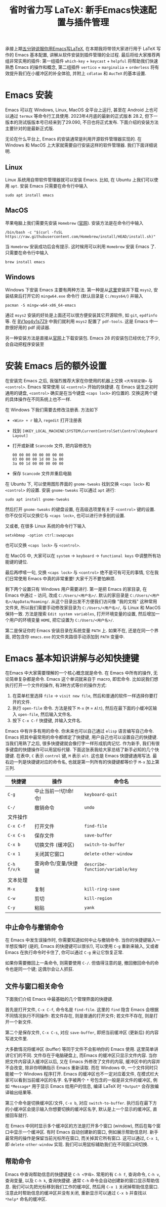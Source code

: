 #+title: 省时省力写 LaTeX: 新手Emacs快速配置与插件管理

承接上期[[https://www.bilibili.com/video/BV1Xk4y1a7Gp/][五分钟说服你用Emacs写LaTeX]], 在本期我将带领大家进行用于 LaTeX 写作的 Emacs 基本配置, 讲解从软件安装到插件管理的全过程. 最后将给大家推荐两组非常实用的插件: 第一组插件 =which-key= + =keycast= + =helpful= 将帮助我们快速熟悉 Emacs 的操作和概念, 第二组插件 =vertico= + =marginalia= + =orderless= 将有效提升我们在小缓冲区的补全体验, 并附上 =cdlatax= 和 =AucTeX= 的基本设置.

* Emacs 安装
Emacs 可以在 Windows, Linux, MacOS 全平台上运行, 甚至在 Android 上也可以通过 =termux= 等命令行工具使用. 2023年4月底的最新的正式版本 28.2, 但下一版本的测试版版本号已经来到了29.090, 不日也将正式发布. 下面介绍的安装方法主要针对的是最新正式版.

无论在什么平台上, Emacs 的安装通常是利用开源软件管理器实现的. 在 Windows 和 MacOS 上大家就需要自行安装这样的软件管理器. 我们下面详细说明.
** Linux
Linux 系统用自带软件管理器就可以安装 Emacs. 比如, 在 Ubuntu 上我们可以使用 =apt=. 安装 Emacs 只需要在命令行中输入
#+begin_src shell
  sudo apt install emacs 
#+end_src
** MacOS
苹果电脑上我们需要先安装 =Homebrew= ([[https://brew.sh/][官网]]). 安装方法是在命令行中输入
#+begin_src shell
 /bin/bash -c "$(curl -fsSL https://raw.githubusercontent.com/Homebrew/install/HEAD/install.sh)"
#+end_src
当 =Homebrew= 安装成功后会有提示. 这时候用可以利用 =Homebrew= 安装 Emacs 了. 只需要在命令行中输入
#+begin_src shell
 brew install emacs
#+end_src
** Windows
Windows 下安装 Emacs 主要有两种方法. 第一种是从[[https://www.msys2.org/][这里]]安装并下载 =msys2=, 安装结束后打开它的 =mingw64.exe= 命令行 (默认目录是 =C:/msys64/=) 并输入
#+begin_src shell
  pacman -S mingw-w64-x86_64-emacs
#+end_src
通过 =msys2= 安装的好处是上面还可以很方便安装其它开源软件, 如 =git=, =epdfinfo= 等. 在 [[https://www.bilibili.com/video/BV1pg4y1s7Z9/][BV1pg4y1s7Z9]] 中我们就利用 =msys2= 配置了 =pdf-tools=. 这是 Emacs 中一款很好用的 pdf 阅读器.

另一种安装方法是直接从[[http://ftp.gnu.org/gnu/emacs/windows/emacs-28/][官网]]上下载安装包. Emacs 28 的安装包已经优化了不少, 会自动把程序安装至
* 安装 Emacs 后的额外设置
在安装完 Emacs 之后, 我强烈推荐大家在你使用的机器上交换 =<大写锁定键>= 与 =<control>=. Emacs 常常使用 以 =<control>= 开始的快捷键. 在 Emacs 诞生之初时通用的键盘, =<control>= 确实是在当今键盘 =<caps lock>= 的位置的. 交换这两个键的具体操作在不同系统上也不一样.

在 Windows 下我们需要去修改注册表. 方法如下
- ~<Win> + r~ 输入 ~regedit~ 打开注册表
- 找到 =[HKEY_LOCAL_MACHINE\SYSTEM\CurrentControlSet\Control\Keyboard Layout]=
- 打开或新建 =Scancode= 文件, 把内容修改为
  #+begin_src
   00 00 00 00 00 00 00 00
   03 00 00 00 1d 00 3a 00 
   3a 00 1d 00 00 00 00 00
  #+end_src
- 保存 =Scancode= 文件并重启电脑

在 Ubuntu 下, 可以使用图形界面的 =gnome-tweaks= 找到交换 =<caps lock>= 和 =<control>= 的设置. 安装 =gnome-tweaks= 可以通过 =apt= 进行:
#+begin_src shell
 sudo apt install gnome-tweaks
#+end_src
然后打开 =gnome-tweaks= 的键盘设置, 在高级选项里有关于 =<control>= 键的设置. 你不仅仅可以交换它与 =<caps lock>=, 也可以进行许多别的设置.

又或者, 在很多 Linux 系统的命令行下输入
#+begin_src shell
  setxkbmap -option ctrl:swapcaps
#+end_src
也可以交换 =<caps lock>= 与 =<control>=.

在 MacOS 中, 大家可以在 =system= -> =keyboard= -> =functional keys= 中调整所有功能键的键位.

最后再啰嗦一句, 交换 =<caps lock>= 与 =<control>= 绝不是可有可无的事情, 它在我们日常使用 Emacs 中真的非常重要! 大家千万不要怕麻烦.

剩下两个设置只有 Windows 用户需要进行. 第一是把 Emacs 的家目录, 在 Emacs 中通过 =~= 访问, 改成 =C:/Users/<用户名>/=. 默认的家目录是 =C:/Users/<用户名>/AppData/Roaming/=. 从这个目录出发不方便我们访问像 "我的文档" 这种常用文件夹, 所以我们需要手动修改家目录为 =C:/Users/<用户名>/=, 与 Linux 和 MacOS 保持一致. 方法是搜索 =Edit system variables=, 打开环境变量的设置, 然后增加一个用户的环境变量 =HOME=, 把它设置为 =C:/Users/<用户名>/=.

第二是保证你的 Emacs 安装目录在系统变量 =PATH= 上. 如果不在, 还是在同一个界面, 把包含你 =emacs.exe= 的文件夹路径手动添加到 =PATH= 变量中. 

* Emacs 基本知识讲解与必知快捷键
在Emacs 中大家需要理解的一个核心概念就是命令. 在 Emacs 中所有的操作, 无论简单复杂都是命令.
Emacs 这个单词就来自于 macro, 即宏命令. 比如说我们想执行打开一个文件的操作, 有3种方式等价的操作方式:
1. 在菜单栏里选择 =file= -> =visit new file=, 然后和普通的软件一样选择你要打开的文件.
2. 执行 =open-file= 命令. 方法是按下 ~M-x~ (~M~ = ~Alt~), 然后在最下面的小缓冲区输入 ~open-file~, 然后输入文件名.
3. 按下 ~C-x C-f~ 快捷键, 并输入文件名.

Emacs 中有许多有用的命令. 你未来也可以自己通过 =elisp= 语言编写自己命令. Emacs 把其中最常用的命令都绑定了快捷键, 用户自己也可以设置自己的快捷键. 当我们用熟了之后, 很多快捷键就会像打字一样形成肌肉记忆. 作为新手, 我们有很多键盘的快捷操作可以用鼠标代替. 下面这张表我给大家总结了新手必知的几个快捷键.
在表中, ~C~ 表示 =control= 键, ~M~ 表示 =alt=. 这也是 Emacs 快捷键通用写法. 最右边一列是快捷键对应的命令名, 也就是第一列所有的快捷键都等价于 ~M-x~ 加上第三列. 
|-----------+------------------+--------------------------------|
| 快捷键      | 操作              | 命令名                           |
|-----------+------------------+--------------------------------|
| ~C-g~       | 中止当前一!切!命!令! | ~keyboard-quit~                  |
| ~C-/~       | 撤销命令           | ~undo~                           |
|-----------+------------------+--------------------------------|
| 文件操作    |                  |                                |
| ~C-x C-f~   | 打开文件           | ~find-file~                      |
| ~C-x C-s~   | 保存文件           | ~save-buffer~                    |
| ~C-x b~     | 切换文件 (缓冲区)   | ~switch-to-buffer~               |
| ~C-x 1~     | 关闭其它窗口        | ~delete-other-window~            |
|-----------+------------------+--------------------------------|
| ~C-h f/v/k~ | 查询命令/变量/快捷键 | ~describe-function/variable/key~ |
|-----------+------------------+--------------------------------|
| 文本处理    |                  |                                |
| ~M-x~       | 复制              | ~kill-ring-save~                 |
| ~C-w~       | 剪切              | ~kill-region~                    |
| ~C-y~       | 粘贴              | ~yank~                           |
|-----------+------------------+--------------------------------|
** 中止命令与撤销命令
在 Emacs 中发生误操作时, 你需要知道如何中止与撤销命令. 当你的快捷键输入一半想反悔时 (是的, Emacs 的快捷键可以很长!), 可以使用 ~C-g~ 重新来输入, 又或者 Emacs 在执行命令时卡住了, 你可以通过 ~C-g~ 来让它恢复正常.

如果你需要撤回上一条命令, 则需要使用 ~C-/~. 但值得注意的是, 撤回撤回命令的命令也是同一个键; 这偶尔会让人抓狂.
** 文件与窗口相关命令
下面我们介绍 Emacs 中最基础的几个管理界面的快捷键.

首先是打开文件, ~C-x C-f~, 命令名是 =find-file=. 这里的 =find= 隐含 Emacs 会根据不同情况执行不同操作: 若文件存在, 则是普通的打开文件; 若文件不存在, 则是打开一个新文件.

第二个是保存文件, ~C-x C-s~, 对应 =save-buffer=, 即把当前缓冲区 (更新后) 的内容写进文件里.

大多数情况将缓冲区 (buffer) 等同于文件不会影响你的 Emacs 使用. 这里简单讲讲它们的不同. 文件存在于电脑硬盘上, 而Emacs 的缓冲区只显示文件内容. 当你把文件内容读入缓冲区以后, 又在 Emacs 外修改了文件的内容, 缓冲区中的内容并不会改变, 除非你明确指示 Emacs 重新读取. 而在 Windows 中, 一个文件同时只能被一个 Windows 程序打开. Emacs 的缓冲区也不一定对应着文件, 在模式栏大家可以看到当前缓冲区的名字. 名字被两个 =*= 号包含的一般是非文件的缓冲区, 例如 =*Message*= 用于显示 Emacs 给用户的信息, 编译 LaTeX 时 =*Output*= 会存放编译输出结果等.

第三个命令是切换缓冲区/文件, ~C-x b~, 对应 =switch-to-buffer=. 执行后在最下方的小缓冲区会提示输入你想要切换的缓冲区名字, 默认是上一个显示的缓冲区, 直接回车就行.

在 Emacs 中同时显示多个缓冲区的方法是打开多个窗口 (window), 然后在每个窗口中显示一个缓冲区. 有时 Emacs 自动创建新的窗口, 例如展示帮助信息时. 新手最常用的操作是保留当前光标所在窗口, 而关掉其它所有窗口. 这可以通过, ~C-x 1~, 即 =delete-other-window= 实现. 我们可以用鼠标辅助我们在不同窗口间切换. 
** 帮助命令
Emacs 中查询帮助信息的快捷键是 ~C-h <字母>~. 常用的有 ~C-h f~, 查询命令, ~C-h v~, 查询变量, 以及 ~C-h k~, 查询快捷键. 通常 ~C-h~ 命令会自动创建新的窗口显示帮助信息.  我们可以先把光标移到我们工作的缓冲区, 然后用 ~C-x 1~ 关闭掉帮助信息窗口. 注意此时帮助信息的缓冲区并没有关闭, 重新显示可以通过 ~C-x b~ 并查找以 =*help*= 命名的缓冲区. 

** 复制/剪切/粘贴
Emacs 有自己一套复制/剪切/粘贴的快捷键: ~M-w~ / ~C-w~ / ~C-y~. 这和一般程序的 ~C-c~ / ~C-x~ / ~C-v~ 不同, 需要大家习惯. 所有复制或剪切的内容都会进入一个叫 =kill-ring= 的地方, 它相当于一个剪粘版的历史记录. 粘贴快捷键 ~C-y~ 会粘贴最近一条记录, 如果你想访问之前的记录, 可以紧跟着 ~C-y~ 再按下一次或多次 ~M-y~. 

* Emacs 插件管理
接下来我们介绍如何更好地管理 Emacs 插件, 或叫 Emacs 包 (package). 插件可以给我们带来更多的功能, 是 Emacs 使用中不可缺少的一环. 插件的安装和设置与其它的 Emacs 设置一样, 都放在 Emacs 的启动文件 =~/.emacs.d/init.el= 中. 关于插件安装与设置, 我推荐大家使用现在常用的 =use-package= 语法, 它的语法更简洁, 还可以很方便地自动安装插件.

Emacs 中下载新的插件可以通过不同的方式 (这本身也是通过某些插件管理的). 常用的有两种, 一种是用内置的 =package.el=, 这里插件名字就叫 =package=, =.el= 后缀来自于 Emacs 的编程语言 Elisp.
第二种是用 =straight.el=. =package.el= 会从官方的插件库或镜像网站上下载新插件, 而 =straight= 用下载插件的源代码并编译, 一般是利用 =git= 从 =github= 上下载. 为了使用 =straight= 你需要系统上已经安装了 =git= 程序, 并且能正常地访问 =github.com=. 以下我们介绍两种安装方式如何设置.

我们在 =package.el= 和 =straight.el= 的设置示例中都手动检查并安装了 =use-package=. Emacs 29 后 =use-package= 已经是内置插件, 相关代码可以省去. 
** =package.el= 设置示例
以下我们提供了 =package.el= 的一个设置示例. 大家需要把如下代码放入设置文件 =./.emacs.d/init.el= 中.
#+begin_src elisp
    ;; -*- lexical-binding: t; -*-
    ;; 静态作用域声明必须放在首行
    ;; 把 Emacs 自动添加的代码放到 custom.el 中
    (setq custom-file (expand-file-name "custom.el" user-emacs-directory))
    ;;======================================== 
    ;; 使用 package.el 设置 Emacs 插件管理
    ;;======================================== 
    (require 'package) ; 加载 package.el
    (setq package-check-signature nil) ; 如果检查签名有问题可以加入这一行
    ;; 添加仓库位置
    (add-to-list 'package-archives '("melpa" . "http://melpa.org/packages/") t)
    (add-to-list 'package-archives '("melpa-stable" . "http://stable.melpa.org/packages/") t)
    ;; 国内用户也可以使用清华的镜像网站. 用下面的代码代替上面两行
    ;; (setq package-archives
    ;;       '(("gnu" . "http://mirrors.tuna.tsinghua.edu.cn/elpa/gnu/")
    ;;         ("nongnu" . "http://mirrors.tuna.tsinghua.edu.cn/elpa/nongnu/")
    ;;         ("melpa-stable" . "http://mirrors.tuna.tsinghua.edu.cn/elpa/stable-melpa/")
    ;;         ("melpa"  . "http://mirrors.tuna.tsinghua.edu.cn/elpa/melpa/")))
    ;; 刷新插件列表 
    (unless package-archive-contents
      (package-refresh-contents))
    ;; 自动安装 use-package. 在Emacs 29中已内置故可省略
    (unless (package-installed-p 'use-package)
      (package-install 'use-package))
    ;; 自动安装所有使用 use-package 声明的插件
    (require 'use-package-ensure)
    (setq use-package-always-ensure t)
    ;;======================================== 
    ;; Emacs 插件管理设置完毕
    ;;========================================


    ;;========================================
    ;; 这段代码放在最后, 加载 Emacs 自动设置的变量
    (if (file-exists-p custom-file) (load-file custom-file))
    ;;========================================
#+end_src
这段代码的第一部分先启用了 =package.el=, 然后通过 =package-archives= 变量设置了下载插件的网址. 在国内也可以使用清华的软件源. 接下来 ~package-refresh-contents~ 刷新了插件列表. 然后我们自动检测 =use-package= 是否安装, 如果没有安装则自动下载安装. 最后, 我们设置了 =use-package-always-ensure= 变量为 =t=, 这样以后我们所有用 ~use-package~ 声明的插件都会自动安装.
** =straight.el= 设置示例
=straight= 需要用 =git= 从 =github= 等网站上下载源码. 请再三确认 =git= 在系统路径上 (尤其是用 =msys2= 安装的 Windows 用户).

因为 =straight.el= 与 =package.el= 难以共存, 所以我们必须早早手动禁用内置的 =package.el=. 这必须修改一个我们平时很少用的 =.emacs.d/early-init.el=. 我们需要在 =early-init.el= 中加入
#+begin_src elisp
  ;; 在执行 init.el 前禁用 package.el
  (setq package-enable-at-startup nil)
#+end_src

接下来, 我们需要在 =init.el= 中加入以下代码:
#+begin_src elisp
  ;; -*- lexical-binding: t; -*-
  ;;========================================
  ;; 把 Emacs 自动添加的代码放到 custom.el 中
  (setq custom-file (expand-file-name "custom.el" user-emacs-directory))
  ;; 使用 straight.el 设置 Emacs 插件管理
  ;;======================================== 
  (defvar bootstrap-version)
  ;; 修复 Emacs 29 修改了 native-compile 相关变量导致的 bug
  (unless (version<= emacs-version "28.2")
    (setq straight-repository-branch "develop"))
  ;; 以下代码从 straight.el 主页 https://github.com/radian-software/straight.el 上复制 
  (let ((bootstrap-file
         (expand-file-name "straight/repos/straight.el/bootstrap.el" user-emacs-directory))
        (bootstrap-version 6))
    (unless (file-exists-p bootstrap-file)
      (with-current-buffer
          (url-retrieve-synchronously
           "https://raw.githubusercontent.com/radian-software/straight.el/develop/install.el"
           'silent 'inhibit-cookies)
        (goto-char (point-max))
        (eval-print-last-sexp)))
    (load bootstrap-file nil 'nomessage))

  (straight-use-package 'use-package) ; 用 straight.el 安装 use-package 声明的插件
  (setq straight-use-package-by-default t) ; 自动安装所有插件, 相当于加入 :straight t
  ;;======================================== 
  ;; Emacs 插件管理设置完毕
  ;;========================================

  ;;========================================
  ;; 这段代码放在最后, 加载 Emacs 自动设置的变量
  (if (file-exists-p custom-file) (load-file custom-file))
  ;;========================================
#+end_src
这里大部分的代码是 =straight.el= 的 =github= 主页上提供的下载与安装 =straight= 的代码, 然后再用 =straight= 安装 =use-package=. 最后我用把 =straight-use-package-by-default= 变量设为 =t=, 这是在使用 =straight= 时进行插件自动安装的设置.
* 推荐插件
下面我给大家推荐两组非常实用的插件. 在进行好 =package.el= 或者 =straight.el= 的设置后 (注意: 不能同时使用), 安装与设置插件只需要把相关的 =use-package= 代码块复制到 =init.el= 即可. 而且在两个体系下的代码块基本是通用的.

我们之前也都设置了自动安装插件. 当你第一次执行 =init.el= 时 (通常是第一次重启 Emacs 的时候), Emacs 会自动检测你在 =init.el= 中声明的插件是否已经安装, 若没有则通过指定的方法 (=package.el= 或 =straight.el=) 自动下载安装. 如果大家在一台新的机器上使用 Emacs, 把 =init.el= 文件复制到新机器上就可以直接获得一模一样的使用体验!

你也可以在修改完 =init.el= 后, 执行 ~M-x eval-buffer~ 命令手动加载新加的 =use-package= 代码块.

在复制代码块中最常见的问题是某个地方在复制的过程中漏了括号. 大家已经发现 elisp 语言中括号是必须配对的. 我们可以在修改 =init.el= 后手动的用 ~M-x match-paren~ 检查括号是否匹配. 如果有不匹配的括号, 那么光标就会跳过没有匹配成功的括号上, 否则这个命令不会用任何效果.

** 插件组合1: 更多的帮助信息
我们首先介绍 =which-key= + =keycast= + =helpful=. 安装代码如下
#+begin_src elisp
  (use-package which-key
    :custom (which-key-idle-delay 0.5) ; 延迟时间, 以秒为单位
    :config (which-key-mode)) ; 启用 which-key 模式

  (use-package keycast
    :config (keycast-header-line-mode 1)) ; 在标题显示
  
  (use-package helpful
    :bind
    ;; 重新定向 C-h 开始的命令
    (([remap describe-function] . #'helpful-callable)
     ([remap describe-variable] . #'helpful-variable)
     ([remap describe-key] . #'helpful-key)
     ([remap describe-command] . #'helpful-command)
     ([remap describe-symbol] . #'helpful-symbol)
     ("C-h C-d" . #'helpful-at-point)
     ("C-h F" . #'helpful-function)))
#+end_src

=which-key= 可以在按下快捷键的时候自动提示你接下来可能的快捷键. 比如按下 ~C-h~, 就会提示接下来你按 ~v~, ~f~, ~k~ 等可以查看哪种类型的帮助. 如果把鼠标悬停在选项上也会在浮窗中显示对应命令的帮助. 

=keycast= 则会显示当前你使用的快捷键及对应的命令名. 它有4种显示的位置. 代码中我们选择在 =headrer-line= , 也就是 Emacs 窗口的最上方显示. 如果大家想在别的地方显示, 比如模式栏, 可以把 ~(keycast-header-line-mode 1)~ 改成 ~(keycast-mode-line-mode 1)~. 

这两个插件可以帮助新手快速熟悉 Emacs 的快捷键和命令. 对于老用户来说, 也可以帮你快速熟悉新安装的插件. 我自己平时也是常开的.

=helpful= 则优化了帮助界面的信息显示, 包括更多有用的信息和高亮.

** 插件组合2: 更好的补全界面

在 Emacs 中输入命令或打开文件, 切换缓冲区等等都会用到小缓冲区补全. 第二组插件是针对小缓冲区补全的. 代码如下
#+begin_src elisp
  (use-package vertico ; 竖式展开小缓冲区
    :custom (verticle-cycle t)
    :config (vertico-mode))

  (use-package marginalia ; 更多信息
    :config (marginalia-mode))

  (use-package orderless ; 乱序补全
    :custom
    (completion-styles '(orderless basic))
    (completion-category-defaults nil)
    (completion-category-overrides '((file (styles partial-completion)))))
#+end_src

=vertico= 把每个补全选项放在单独的一行, 配合 =marginalia= 会在每个选项的右边加入更多相关信息.

在小缓冲区中输入时, 我们可以按 ~<tab>~ 补全当前的输入. 加入 =vertico= 之后, 我们可以用 ~C-n~ 和 ~C-p~ 或者上下移动键来选择不同的补全选项. ~C-n~ 和 ~C-p~ 也是 Emacs 中上下移动光标的快捷键.

最后的 =orderless= 允许我们在小缓冲区补全时忽略单词的顺序. 例如, 如果我们输入 ~M-x~, 想要匹配 =find-file= 命令, 在默认情况下必须先输入 =find=, 再输入 =file= 才能找到 =find-file=. 如果你用了 =orderless=, 则可以通过 =file find= 找到, 或者部分的单词 =fil fin <tab>= 找到. 

* 基本的 =cdlatex= + =AucTeX= 设置
最后我们提供一个简单可用的 =cdlatex= 和 =AucTeX= 设置. 大家只要把这段代码复制进 =init.el= 就可以实现视频中[[https://www.bilibili.com/video/BV1Xk4y1a7Gp/][五分钟说服你用Emacs写LaTeX]]的大部分功能.
#+begin_src elisp
  (defun my/latex-hook ()
    (turn-on-cdlatex) 
    (turn-on-reftex)) 
  (use-package cdlatex
    :load-path "lisp/" ; 需要手动从网盘或 https://github.com/cdominik/cdlatex/blob/master/cdlatex.el 下载 cdlatex.el 文件, 并置于 ~/.emacs.d/lisp/ 文件夹下
    ;; 若使用 straight, 注释前一行, 并取消下一行注释:
    ;; :straight (:host github :repo "cdominik/cdlatex" )
    )
  (use-package tex
    :ensure auctex
    ;; 若使用 straight, 注释前一行, 并取消下一行注释:
    ;; :straight auctex
    :custom
    (TeX-parse-self t) ; 自动解析 tex 文件
    (TeX-PDF-mode t) 
    (TeX-DVI-via-PDFTeX t)
  :config 
    (setq-default TeX-master t) ; 默认询问主文件
    (add-hook 'LaTeX-mode-hook 'my-latex-hook)) ; 加载LaTeX模式设置
#+end_src

这个基本设置不一定能实现 =pdf= 正向或反向搜索, 因为这取决于操作系统与 =pdf= 阅读器. 如果你想在 Emacs 中获得统一的 =pdf= 体验, 可以考虑使用 =pdf-tools= (见视频 [[https://www.bilibili.com/video/BV1pg4y1s7Z9/][BV1pg4y1s7Z9]]).

关于 =cdlatex= 的安装, 要注意的是, 它并不在任何的软件源时. 如果使用 =package.el=, 你需要手动下载这个文件 (=github= 或者我网盘里的备份), 并用 ~:load-path~ 关键字指定文件的目录. 如果是 =straight=, 则需要我们指定 =github= 源码的网址.

=AucTeX= 是通过 =use-package tex= 激活的. 因为不同名的问题, 我们要额外加入 ~:ensure auctex~ 或 ~:straight auctex~. 另外, 其实 Emacs 已经内置了 =AucTeX=, 但不一定是最新版本, 我们这里的 =use-package= 则会把它更新到最新版.

* 有用的链接
- Emacs 官网: https://www.gnu.org/software/emacs/
- 我的坚果云分享: https://www.jianguoyun.com/p/DTiBwxMQ856tCxiflP0E
- 我的 Emacs 设置: https://gitee.com/mickey991/emacs-latex/tree/master/my-emacs-config 

